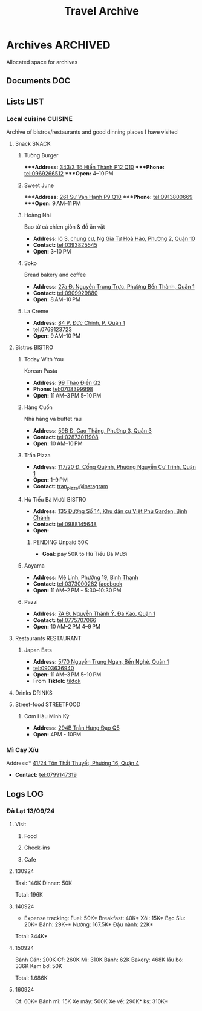 #+TITLE: Travel Archive
#+DESCRIPTION: Description for archive here

* Archives :ARCHIVED:

Allocated space for archives

** Documents :DOC:

** Lists :LIST:

*** Local cuisine :CUISINE:

Archive of bistros/restaurants and good dinning places I have visited

**** Snack :SNACK:

***** Tường Burger

****Address:*  [[https://www.google.com/maps/place/T%C6%B0%E1%BB%9Dng+By+Double+T+-+Smash+Burger+%26+Dessert,+343%2F3+%C4%90.+T%C3%B4+Hi%E1%BA%BFn+Th%C3%A0nh,+Ph%C6%B0%E1%BB%9Dng+12,+Qu%E1%BA%ADn+10,+H%E1%BB%93+Ch%C3%AD+Minh,+Vietnam/@10.776153,106.6648687,17z/data=!4m6!3m5!1s0x31752f001afd5825:0xb0f1a22939078b94!8m2!3d10.776153!4d106.6648687!16s%2Fg%2F11lchys71b?force=pwa&source=mlapk][343/3 Tô Hiến Thành P12 Q10]]
****Phone:*  tel:0969266512
****Open:*  4–10 PM

***** Sweet June

****Address:*  [[https://www.google.com/maps/place/Ti%E1%BB%87m+b%C3%A1nh+Sweet+June+(Crepes+%26+Waffle),+261+%C4%90.+S%C6%B0+V%E1%BA%A1n+H%E1%BA%A1nh,+Ph%C6%B0%E1%BB%9Dng+9,+Qu%E1%BA%ADn+10,+H%E1%BB%93+Ch%C3%AD+Minh+700000,+Vietnam/@10.7662518,106.6717886,16z/data=!4m6!3m5!1s0x31752f692e34766b:0xaf5ca43c38f494f!8m2!3d10.7662518!4d106.6717886!16s%2Fg%2F11pxlbqy15?force=pwa&source=mlapk][261 Sư Vạn Hạnh P9 Q10]]
****Phone:*  tel:0913800669
****Open:*  9 AM–11 PM

***** Hoàng Nhi

Bao tử cá chỉen giòn & đồ ăn vặt

- *Address:*  [[https://www.google.com/maps/place/Bao+T%E1%BB%AD+C%C3%A1+Chi%C3%AAn+Gi%C3%B2n+Ho%C3%A0ng+Nhi+-+Chi+Nh%C3%A1nh+1,+l%C3%B4+S,+chung+c%C6%B0,+Ng+Gia+T%E1%BB%B1+Ho%C3%A0+H%E1%BA%A3o,+Ph%C6%B0%E1%BB%9Dng+2,+Qu%E1%BA%ADn+10,+H%E1%BB%93+Ch%C3%AD+Minh+700000,+Vietnam/@10.7631632,106.6738497,17z/data=!4m6!3m5!1s0x31752f5b1b36a827:0x993a0106e4bb43f1!8m2!3d10.7631632!4d106.6738497!16s%2Fg%2F11sg_6hl3w?force=pwa&source=mlapk][lô S, chung cư, Ng Gia Tự Hoà Hảo, Phường 2, Quận 10]]
- *Contact:*  tel:0393825545
- *Open:*  3–10 PM

***** Soko

Bread bakery and coffee

- *Address:*  [[https://www.google.com/maps/place/SOKO+Cake+Bake+%26+Brunch+-+Nguy%E1%BB%85n+Trung+Tr%E1%BB%B1c,+27a+%C4%90.+Nguy%E1%BB%85n+Trung+Tr%E1%BB%B1c,+Ph%C6%B0%E1%BB%9Dng+B%E1%BA%BFn+Th%C3%A0nh,+Qu%E1%BA%ADn+1,+H%E1%BB%93+Ch%C3%AD+Minh+700000,+Vietnam/@10.7743336,106.6984623,17z/data=!4m6!3m5!1s0x31752f933bbb5a7d:0xed6364badfbac677!8m2!3d10.7743336!4d106.6984623!16s%2Fg%2F11v6ns90qx?force=pwa&source=mlapk][27a Đ. Nguyễn Trung Trực, Phường Bến Thành, Quận 1]]
- *Contact:*  tel:0909929880
- *Open:*  8 AM–10 PM

***** La Creme

- *Address:*  [[https://www.google.com/maps/place/La+Creme+-+Finest+Ice+Cream+(Ben+Thanh),+84+P.+%C4%90%E1%BB%A9c+Ch%C3%ADnh,+P,+Qu%E1%BA%ADn+1,+H%E1%BB%93+Ch%C3%AD+Minh,+Vietnam/@10.7707056,106.6992531,16z/data=!4m6!3m5!1s0x31752fe40c2d66e7:0x580e2371fd00314c!8m2!3d10.7707056!4d106.6992531!16s%2Fg%2F11lm9pyjc8?force=pwa&source=mlapk][84 P. Đức Chính, P, Quận 1]]
- tel:0769123723
- *Open:* 9 AM–10 PM

**** Bistros :BISTRO:

***** Today With You

Korean Pasta
- *Address:*  [[https://www.google.com/maps/place/Vietnam,+H%E1%BB%93+Ch%C3%AD+Minh,+Th%E1%BB%A7+%C4%90%E1%BB%A9c,+Th%E1%BA%A3o+%C4%90i%E1%BB%81n,+%C4%90.+Th%E1%BA%A3o+%C4%90i%E1%BB%81n,+Today+With+You+(K-Pasta)+-+%EC%98%A4%EB%8A%98%EA%B7%B8%EB%8C%80%EC%99%80/@10.8080485,106.7333358,17z/data=!4m9!1m2!2m1!1zdG9kYXkgd2l0aCB5b3UgdGjhuqNvIMSRaeG7gW4!3m5!1s0x317527eb709a1147:0x5f9cee2f1c3aeb94!8m2!3d10.8080485!4d106.7333358!16s%2Fg%2F11vwtk6mxq?force=pwa&source=mlapk][99 Thảo Điền Q2]]
- *Phone:*  tel:0708399998
- *Open:*  11 AM–3 PM  5–10 PM

***** Hàng Cuốn

Nhà hàng và buffet rau
- *Address:*  [[https://www.google.com/maps/place/Hang+Cuon+Cao+Thang,+59B+%C4%90.+Cao+Th%E1%BA%AFng,+Ph%C6%B0%E1%BB%9Dng+3,+Qu%E1%BA%ADn+3,+H%E1%BB%93+Ch%C3%AD+Minh+700000,+Vietnam/@10.7706438,106.6812002,16z/data=!4m9!1m2!2m1!1zSMOgbmcgY3Xhu5Fu!3m5!1s0x31752fae49444fbd:0xe2d81b57d3e48114!8m2!3d10.7706438!4d106.6812002!16s%2Fg%2F11w2661v_z?force=pwa&source=mlapk][59B Đ. Cao Thắng, Phường 3, Quận 3]]
- *Contact:*  tel:02873011908
- *Open:*  10 AM–10 PM

***** Trần Pizza

- *Address:*  [[https://www.google.com/maps/place/Tr%E1%BA%A7n+Pizza,+117%2F20+%C4%90.+C%E1%BB%91ng+Qu%E1%BB%B3nh,+Ph%C6%B0%E1%BB%9Dng+Nguy%E1%BB%85n+C%C6%B0+Trinh,+Qu%E1%BA%ADn+1,+H%E1%BB%93+Ch%C3%AD+Minh,+Vietnam/@10.7653108,106.6894298,16z/data=!4m6!3m5!1s0x31752f006a3e0da1:0x6a0a10d4ede92cbb!8m2!3d10.7653108!4d106.6894298!16s%2Fg%2F11wfc1b_68?force=pwa&source=mlapk][117/20 Đ. Cống Quỳnh, Phường Nguyễn Cư Trinh, Quận 1]]
- *Open:* 1–9 PM
- *Contact:* [[https://www.instagram.com/tranpizza?igsh=NGE1NjhybXl0c3Ri][tran_pizza@instagram]]

***** Hủ Tiếu Bà Mười :BISTRO:

- *Address:*  [[https://www.google.com/maps/place/H%E1%BB%A7+Ti%E1%BA%BFu+B%C3%A0+M%C6%B0%E1%BB%9Di,+135+%C4%90%C6%B0%E1%BB%9Dng+S%E1%BB%91+14,+Khu+d%C3%A2n+c%C6%B0+Vi%E1%BB%87t+Ph%C3%BA+Garden,+B%C3%ACnh+Ch%C3%A1nh,+H%E1%BB%93+Ch%C3%AD+Minh,+Vietnam/@10.6908471,106.6421607,16z/data=!4m6!3m5!1s0x3175314bb0e2cda1:0xf5af65450922bd34!8m2!3d10.6908471!4d106.6421607!16s%2Fg%2F11kq3gn0dq?force=pwa&source=mlapk][135 Đường Số 14, Khu dân cư Việt Phú Garden, Bình Chánh]]
- *Contact:*  tel:0988145648
- *Open:*  

****** PENDING Unpaid 50K

- *Goal:* pay 50K to Hủ Tiếu Bà Mười

***** Aoyama
:PROPERTIES:
:ID:       38fe86bf-cddb-4803-ac9a-c37717e3d00e
:END:

- *Address:* [[https://www.google.com/maps/place/SUMIBI+%EF%BC%86+ITAMESHI+-+AOYAMA,+1H+M%C3%AA+Linh,+Ph%C6%B0%E1%BB%9Dng+19,+B%C3%ACnh+Th%E1%BA%A1nh,+H%E1%BB%93+Ch%C3%AD+Minh+70000,+Vietnam/@10.7886336,106.7093139,17z/data=!4m6!3m5!1s0x31752962558459a7:0x45051b5a94bbe5f7!8m2!3d10.7886336!4d106.7093139!16s%2Fg%2F11lm12vtwx?force=pwa&source=mlapk][Mê Linh, Phường 19, Bình Thạnh]]
- *Contact:* tel:0373000282 [[https://www.facebook.com/aoyamasaigon/][facebook]]
- *Open:* 11 AM–2 PM - 5:30–10:30 PM

***** Pazzi
:PROPERTIES:
:ID:       5a6dacfe-bb52-4649-8f46-dae454fca664
:END:

- *Address:*  [[https://www.google.com/maps/place/Pazzi,+7A+%C4%90.+Nguy%E1%BB%85n+Th%C3%A0nh+%C3%9D,+%C4%90a+Kao,+Qu%E1%BA%ADn+1,+H%E1%BB%93+Ch%C3%AD+Minh+70000,+Vietnam/@10.7885766,106.6971844,17z/data=!4m6!3m5!1s0x3175291630a4c8f5:0x7133ab6c809ad7b9!8m2!3d10.7885766!4d106.6971844!16s%2Fg%2F11fsmh9fs2?force=pwa&source=mlapk][7A Đ. Nguyễn Thành Ý, Đa Kao, Quận 1]]
- *Contact:*  tel:0775707066
- *Open:* 10 AM–2 PM 4–9 PM

**** Restaurants :RESTAURANT:

***** Japan Eats

- *Address:* [[https://www.google.com/maps/place/Japan+Eats,+5%2F70+Nguy%E1%BB%85n+Trung+Ng%E1%BA%A1n,+B%E1%BA%BFn+Ngh%C3%A9,+Qu%E1%BA%ADn+1,+H%E1%BB%93+Ch%C3%AD+Minh,+Vietnam/@10.7844945,106.7059409,17z/data=!4m6!3m5!1s0x31752f4a4fd3c9f1:0x3065eb12a7a71510!8m2!3d10.7844945!4d106.7059409!16s%2Fg%2F11p_1fxn0x?force=pwa&source=mlapk][5/70 Nguyễn Trung Ngạn, Bến Nghé, Quận 1]]
- tel:0903636940
- *Open:* 11 AM–3 PM 5–10 PM
- From *Tiktok:* [[https://vm.tiktok.com/ZSjRVVD4h][tiktok]]

**** Drinks :DRINKS:

**** Street-food :STREETFOOD:

***** Cơm Hàu Minh Ký

- *Address:*  [[https://www.google.com/maps/place/294+Tr%E1%BA%A7n+H%C6%B0ng+%C4%90%E1%BA%A1o+B,+Ph%C6%B0%E1%BB%9Dng+11,+Qu%E1%BA%ADn+5,+H%E1%BB%93+Ch%C3%AD+Minh,+Vietnam/@10.7523204,106.6629385,16z/data=!4m6!3m5!1s0x31752ef73815690f:0xb86c743a14743f1b!8m2!3d10.7523204!4d106.6629385!16s%2Fg%2F11cslq2vgf?force=pwa&source=mlapk][294B Trần Hưng Đạo Q5]]
- *Open:* 4PM - 10PM
*** Mì Cay Xíu
:PROPERTIES:
:ID:       f7050fca-8c76-4be4-8d85-d25c6373261c
:END:

Address:* [[https://www.google.com/maps/place/M%C3%AC+Cay+X%C3%ADu,+41%2F24+T%C3%B4n+Th%E1%BA%A5t+Thuy%E1%BA%BFt,+Ph%C6%B0%E1%BB%9Dng+16,+Qu%E1%BA%ADn+4,+H%E1%BB%93+Ch%C3%AD+Minh,+Vietnam/@10.7552661,106.7101667,16z/data=!4m6!3m5!1s0x31752f3dbb9bda11:0xbdf275cc94a0ed79!8m2!3d10.7552661!4d106.7101667!16s%2Fg%2F11ft4cyv2s?force=pwa&source=mlapk][41/24 Tôn Thất Thuyết, Phường 16, Quận 4]]
- *Contact:* tel:0799147319

** Logs :LOG:

*** Đà Lạt 13/09/24

**** Visit

***** Food

***** Check-ins

***** Cafe

**** 130924

Taxi: 146K
Dinner: 50K

Total: 196K

**** 140924

- Expense tracking:
  Fuel: 50K*
  Breakfast: 40K*
  Xôi: 15K*
  Bạc Sỉu: 20K*
  Bánh: 29K~*
  Nướng: 167.5K*
  Đậu nành: 22K*

Total: 344K*

**** 150924

Bánh Căn: 200K
Cf: 260K
Mì: 310K
Bánh: 62K
Bakery: 468K
lẩu bò: 336K
Kem bơ: 50K

Total: 1.686K

**** 160924

Cf: 60K*
Bánh mì: 15K
Xe máy: 500K
Xe về: 290K*
ks: 310K*

